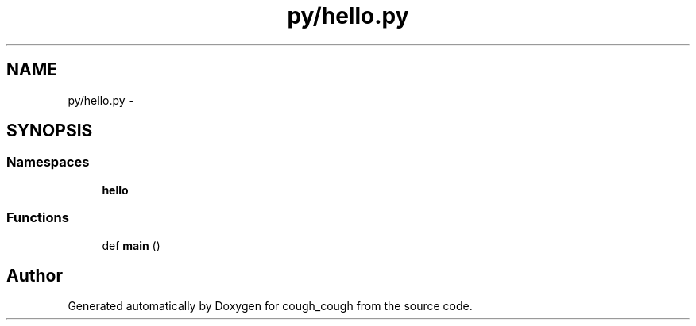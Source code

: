 .TH "py/hello.py" 3 "Tue Jun 7 2022" "cough_cough" \" -*- nroff -*-
.ad l
.nh
.SH NAME
py/hello.py \- 
.SH SYNOPSIS
.br
.PP
.SS "Namespaces"

.in +1c
.ti -1c
.RI " \fBhello\fP"
.br
.in -1c
.SS "Functions"

.in +1c
.ti -1c
.RI "def \fBmain\fP ()"
.br
.in -1c
.SH "Author"
.PP 
Generated automatically by Doxygen for cough_cough from the source code\&.
